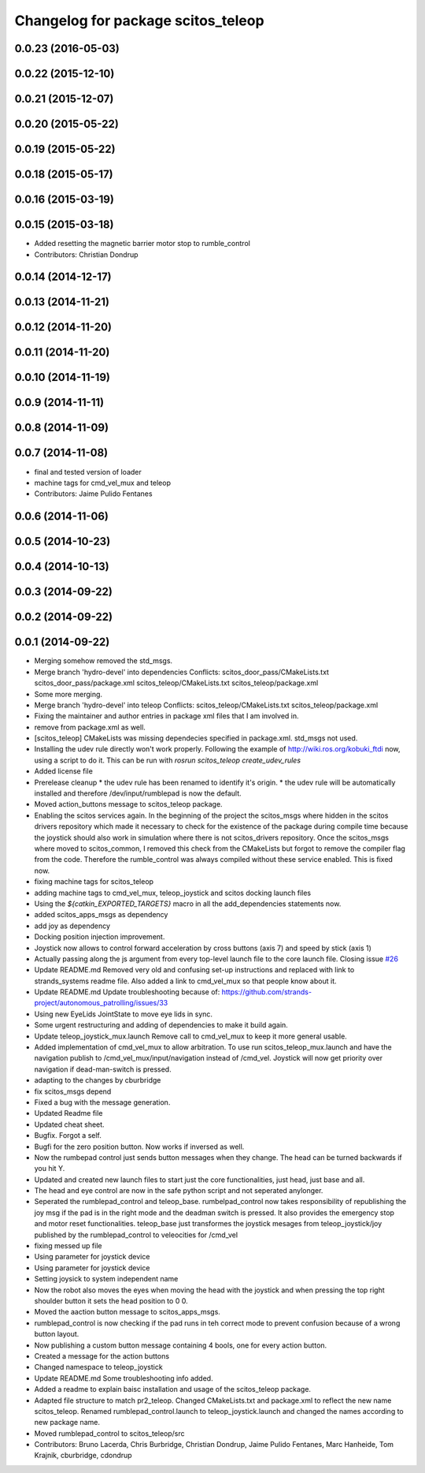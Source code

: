 ^^^^^^^^^^^^^^^^^^^^^^^^^^^^^^^^^^^
Changelog for package scitos_teleop
^^^^^^^^^^^^^^^^^^^^^^^^^^^^^^^^^^^

0.0.23 (2016-05-03)
-------------------

0.0.22 (2015-12-10)
-------------------

0.0.21 (2015-12-07)
-------------------

0.0.20 (2015-05-22)
-------------------

0.0.19 (2015-05-22)
-------------------

0.0.18 (2015-05-17)
-------------------

0.0.16 (2015-03-19)
-------------------

0.0.15 (2015-03-18)
-------------------
* Added resetting the magnetic barrier motor stop to rumble_control
* Contributors: Christian Dondrup

0.0.14 (2014-12-17)
-------------------

0.0.13 (2014-11-21)
-------------------

0.0.12 (2014-11-20)
-------------------

0.0.11 (2014-11-20)
-------------------

0.0.10 (2014-11-19)
-------------------

0.0.9 (2014-11-11)
------------------

0.0.8 (2014-11-09)
------------------

0.0.7 (2014-11-08)
------------------
* final and tested version of loader
* machine tags for cmd_vel_mux and teleop
* Contributors: Jaime Pulido Fentanes

0.0.6 (2014-11-06)
------------------

0.0.5 (2014-10-23)
------------------

0.0.4 (2014-10-13)
------------------

0.0.3 (2014-09-22)
------------------

0.0.2 (2014-09-22)
------------------

0.0.1 (2014-09-22)
------------------
* Merging somehow removed the std_msgs.
* Merge branch 'hydro-devel' into dependencies
  Conflicts:
  scitos_door_pass/CMakeLists.txt
  scitos_door_pass/package.xml
  scitos_teleop/CMakeLists.txt
  scitos_teleop/package.xml
* Some more merging.
* Merge branch 'hydro-devel' into teleop
  Conflicts:
  scitos_teleop/CMakeLists.txt
  scitos_teleop/package.xml
* Fixing the maintainer and author entries in package xml files that I am involved in.
* remove from package.xml as well.
* [scitos_teleop] CMakeLists was missing dependecies specified in package.xml. std_msgs not used.
* Installing the udev rule directly won't work properly. Following the example of http://wiki.ros.org/kobuki_ftdi now, using a script to do it.
  This can be run with `rosrun scitos_teleop create_udev_rules`
* Added license file
* Prerelease cleanup
  * the udev rule has been renamed to identify it's origin.
  * the udev rule will be automatically installed and therefore /dev/input/rumblepad is now the default.
* Moved action_buttons message to scitos_teleop package.
* Enabling the scitos services again.
  In the beginning of the project the scitos_msgs where hidden in the scitos drivers repository which made it necessary to check for the existence of the package during compile time because the joystick should also work in simulation where there is not scitos_drivers repository.
  Once the scitos_msgs where moved to scitos_common, I removed this check from the CMakeLists but forgot to remove the compiler flag from the code. Therefore the rumble_control was always compiled without these service enabled.
  This is fixed now.
* fixing machine tags for scitos_teleop
* adding machine tags to cmd_vel_mux, teleop_joystick and scitos docking launch files
* Using the `${catkin_EXPORTED_TARGETS}` macro in all the add_dependencies statements now.
* added scitos_apps_msgs as dependency
* add joy as dependency
* Docking position injection improvement.
* Joystick now allows to control forward acceleration by cross buttons (axis 7) and speed by stick (axis 1)
* Actually passing along the js argument from every top-level launch file to the core launch file.
  Closing issue `#26 <https://github.com/strands-project/scitos_apps/issues/26>`_
* Update README.md
  Removed very old and confusing set-up instructions and replaced with link to strands_systems readme file. Also added a link to cmd_vel_mux so that people know about it.
* Update README.md
  Update troubleshooting because of: https://github.com/strands-project/autonomous_patrolling/issues/33
* Using new EyeLids JointState to move eye lids in sync.
* Some urgent restructuring and adding of dependencies to make it build again.
* Update teleop_joystick_mux.launch
  Remove call to cmd_vel_mux to keep it more general usable.
* Added implementation of cmd_vel_mux to allow arbitration. To use run scitos_teleop_mux.launch and have the navigation publish to /cmd_vel_mux/input/navigation instead of /cmd_vel.
  Joystick will now get priority over navigation if dead-man-switch is pressed.
* adapting to the changes by cburbridge
* fix scitos_msgs depend
* Fixed a bug with the message generation.
* Updated Readme file
* Updated cheat sheet.
* Bugfix. Forgot a self.
* Bugfi for the zero position button. Now works if inversed as well.
* Now the rumbepad control just sends button messages when they change.
  The head can be turned backwards if you hit Y.
* Updated and created new launch files to start just the core functionalities, just head, just base and all.
* The head and eye control are now in the safe python script and not seperated anylonger.
* Seperated the rumblepad_control and teleop_base.
  rumbelpad_control now takes responsibility of republishing the joy msg if the pad is in the right mode and the deadman switch is pressed. It also provides the emergency stop and motor reset functionalities.
  teleop_base just transformes the joystick mesages from teleop_joystick/joy published by the rumblepad_control to veleocities for /cmd_vel
* fixing messed up file
* Using parameter for joystick device
* Using parameter for joystick device
* Setting joysick to system independent name
* Now the robot also moves the eyes when moving the head with the joystick and when pressing the top right shoulder button it sets the head position to 0 0.
* Moved the aaction button message to scitos_apps_msgs.
* rumblepad_control is now checking if the pad runs in teh correct mode to prevent confusion because of a wrong button layout.
* Now publishing a custom button message containing 4 bools, one for every action button.
* Created a message for the action buttons
* Changed namespace to teleop_joystick
* Update README.md
  Some troubleshooting info added.
* Added a readme to explain baisc installation and usage of the scitos_teleop package.
* Adapted file structure to match pr2_teleop.
  Changed CMakeLists.txt and package.xml to reflect the new name scitos_teleop.
  Renamed rumblepad_control.launch to teleop_joystick.launch and changed the names according to new package name.
* Moved rumblepad_control to scitos_teleop/src
* Contributors: Bruno Lacerda, Chris Burbridge, Christian Dondrup, Jaime Pulido Fentanes, Marc Hanheide, Tom Krajnik, cburbridge, cdondrup
